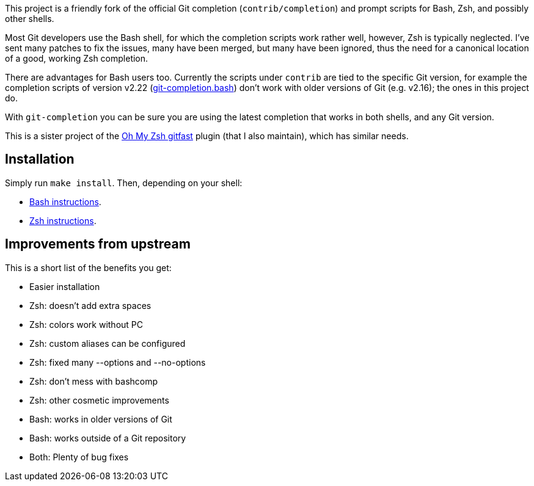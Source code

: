 This project is a friendly fork of the official Git completion
(`contrib/completion`) and prompt scripts for Bash, Zsh, and possibly other
shells.

Most Git developers use the Bash shell, for which the completion scripts work
rather well, however, Zsh is typically neglected. I've sent many patches to fix
the issues, many have been merged, but many have been ignored, thus the need for
a canonical location of a good, working Zsh completion.

There are advantages for Bash users too. Currently the scripts under `contrib`
are tied to the specific Git version, for example
the completion scripts of version v2.22
(https://git.kernel.org/pub/scm/git/git.git/plain/contrib/completion/git-completion.bash?h=v2.22.0[git-completion.bash])
don't work with older versions of Git (e.g. v2.16); the ones in
this project do.

With `git-completion` you can be sure you are using the latest completion that
works in both shells, and any Git version.

This is a sister project of the
https://github.com/ohmyzsh/ohmyzsh/tree/master/plugins/gitfast[Oh My Zsh
gitfast] plugin (that I also maintain), which has similar needs.

== Installation ==

Simply run `make install`. Then, depending on your shell:

* https://github.com/felipec/git-completion/wiki/Bash[Bash instructions].
* https://github.com/felipec/git-completion/wiki/Zsh[Zsh instructions].

== Improvements from upstream ==

This is a short list of the benefits you get:

* Easier installation
* Zsh: doesn't add extra spaces
* Zsh: colors work without PC
* Zsh: custom aliases can be configured
* Zsh: fixed many --options and --no-options
* Zsh: don't mess with bashcomp
* Zsh: other cosmetic improvements
* Bash: works in older versions of Git
* Bash: works outside of a Git repository
* Both: Plenty of bug fixes
